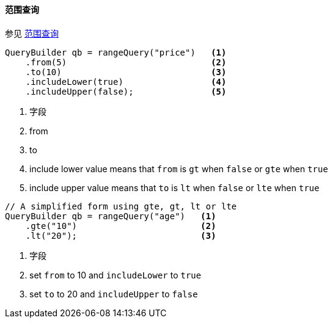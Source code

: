 [[java-query-dsl-range-query]]
==== 范围查询

参见 https://www.elastic.co/guide/en/elasticsearch/reference/5.2/query-dsl-range-query.html[范围查询]

[source,java]
--------------------------------------------------
QueryBuilder qb = rangeQuery("price")   <1>
    .from(5)                            <2>
    .to(10)                             <3>
    .includeLower(true)                 <4>
    .includeUpper(false);               <5>
--------------------------------------------------
<1> 字段
<2> from
<3> to
<4> include lower value means that `from` is `gt` when `false` or `gte` when `true`
<5> include upper value means that `to` is `lt` when `false` or `lte` when `true`

[source,java]
--------------------------------------------------
// A simplified form using gte, gt, lt or lte
QueryBuilder qb = rangeQuery("age")   <1>
    .gte("10")                        <2>
    .lt("20");                        <3>
--------------------------------------------------
<1> 字段
<2> set `from` to 10 and `includeLower` to `true`
<3> set `to` to 20 and `includeUpper` to `false`
